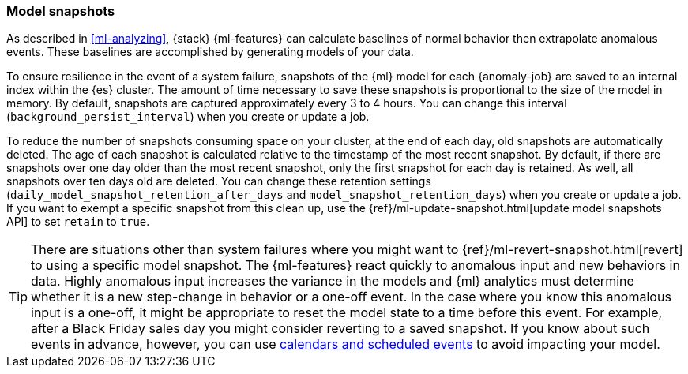 [role="xpack"]
[[ml-model-snapshots]]
=== Model snapshots

As described in <<ml-analyzing>>, {stack} {ml-features} can calculate baselines
of normal behavior then extrapolate anomalous events. These baselines are
accomplished by generating models of your data. 

To ensure resilience in the event of a system failure, snapshots of the {ml}
model for each {anomaly-job} are saved to an internal index within the {es}
cluster. The amount of time necessary to save these snapshots is proportional to
the size of the model in memory. By default, snapshots are captured
approximately every 3 to 4 hours. You can change this interval
(`background_persist_interval`) when you create or update a job.

To reduce the number of snapshots consuming space on your cluster, at the end of
each day, old snapshots are automatically deleted. The age of each snapshot is calculated relative to the timestamp of the most recent snapshot. By default, if there are
snapshots over one day older than the most recent snapshot, only the first snapshot for each day is retained.
As well, all snapshots over ten days old are deleted. You can change these
retention settings (`daily_model_snapshot_retention_after_days` and
`model_snapshot_retention_days`) when you create or update a job. If you want to
exempt a specific snapshot from this clean up, use the
{ref}/ml-update-snapshot.html[update model snapshots API] to set `retain` to
`true`.

TIP: There are situations other than system failures where you might want to
{ref}/ml-revert-snapshot.html[revert] to using a specific model snapshot. The
{ml-features} react quickly to anomalous input and new behaviors in data. Highly 
anomalous input increases the variance in the models and {ml} analytics must 
determine whether it is a new step-change in behavior or a one-off event. In the
case where you know this anomalous input is a one-off, it might be appropriate
to reset the model state to a time before this event. For example, after a Black
Friday sales day you might consider reverting to a saved snapshot. If you know
about such events in advance, however, you can use
<<ml-calendars,calendars and scheduled events>> to avoid impacting your model.
